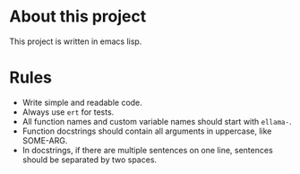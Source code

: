 * About this project

This project is written in emacs lisp.

* Rules

- Write simple and readable code.
- Always use ~ert~ for tests.
- All function names and custom variable names should start with ~ellama-~.
- Function docstrings should contain all arguments in uppercase, like SOME-ARG.
- In docstrings, if there are multiple sentences on one line,
  sentences should be separated by two spaces.

